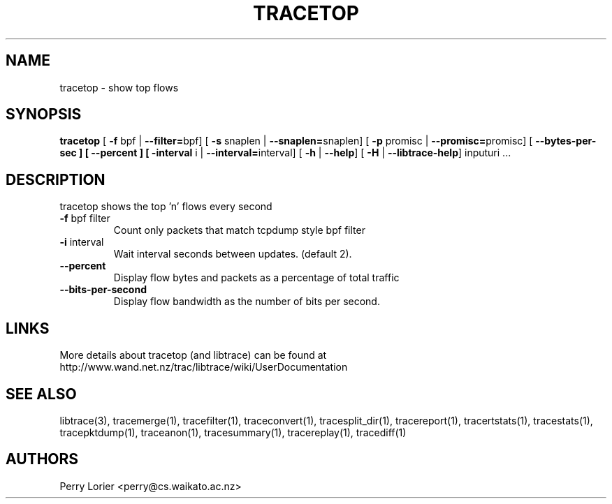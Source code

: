 .TH TRACETOP "1" "March 2009" "tracetop (libtrace)" "User Commands"
.SH NAME
tracetop \- show top flows
.SH SYNOPSIS
.B tracetop
[ \fB-f \fRbpf | \fB--filter=\fRbpf]
[ \fB-s \fRsnaplen | \fB--snaplen=\fRsnaplen]
[ \fB-p \fRpromisc | \fB--promisc=\fRpromisc]
[ \fB--bytes-per-sec ]
[ \fB--percent ]
[ \fB-interval \fRi | \fB--interval=\fRinterval]
[ \fB-h \fR| \fB--help\fR]
[ \fB-H \fR| \fB--libtrace-help\fR]
inputuri ...
.SH DESCRIPTION
tracetop shows the top 'n' flows every second
.TP
\fB\-f\fR bpf filter
Count only packets that match tcpdump style bpf filter

.TP
\fB\-i\fR interval
Wait interval seconds between updates.  (default 2).

.TP
\fB\-\-percent\fR 
Display flow bytes and packets as a percentage of total traffic

.TP
\fB\-\-bits\-per\-second\fR 
Display flow bandwidth as the number of bits per second.

.SH LINKS
More details about tracetop (and libtrace) can be found at
http://www.wand.net.nz/trac/libtrace/wiki/UserDocumentation

.SH SEE ALSO
libtrace(3), tracemerge(1), tracefilter(1), traceconvert(1), tracesplit_dir(1),
tracereport(1), tracertstats(1), tracestats(1), tracepktdump(1), traceanon(1),
tracesummary(1), tracereplay(1), tracediff(1)

.SH AUTHORS
Perry Lorier <perry@cs.waikato.ac.nz>
